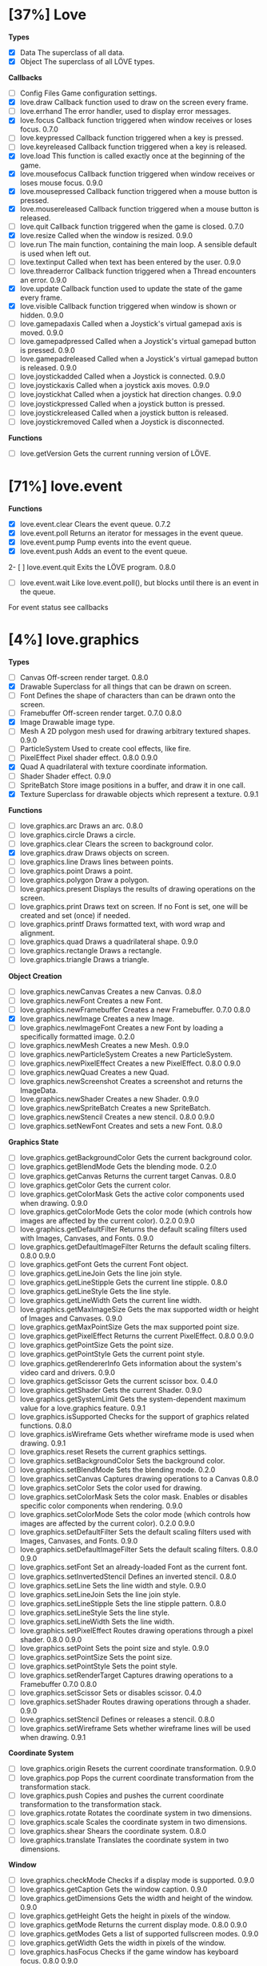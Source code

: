 
* [37%] Love
*Types*
- [X] Data	The superclass of all data.		
- [X] Object	The superclass of all LÖVE types.

*Callbacks*
- [ ] Config Files	Game configuration settings.		
- [X] love.draw	Callback function used to draw on the screen every frame.		
- [ ] love.errhand	The error handler, used to display error messages.		
- [X] love.focus	Callback function triggered when window receives or loses focus.	0.7.0	
- [-] love.keypressed	Callback function triggered when a key is pressed.		
- [-] love.keyreleased	Callback function triggered when a key is released.		
- [X] love.load	This function is called exactly once at the beginning of the game.		
- [X] love.mousefocus	Callback function triggered when window receives or loses mouse focus.	0.9.0	
- [X] love.mousepressed	Callback function triggered when a mouse button is pressed.		
- [X] love.mousereleased	Callback function triggered when a mouse button is released.		
- [ ] love.quit	Callback function triggered when the game is closed.	0.7.0	
- [X] love.resize	Called when the window is resized.	0.9.0	
- [-] love.run	The main function, containing the main loop. A sensible default is used when left out.		
- [ ] love.textinput	Called when text has been entered by the user.	0.9.0	
- [ ] love.threaderror	Callback function triggered when a Thread encounters an error.	0.9.0	
- [X] love.update	Callback function used to update the state of the game every frame.		
- [X] love.visible	Callback function triggered when window is shown or hidden.	0.9.0	
- [ ] love.gamepadaxis	Called when a Joystick's virtual gamepad axis is moved.	0.9.0	
- [ ] love.gamepadpressed	Called when a Joystick's virtual gamepad button is pressed.	0.9.0	
- [ ] love.gamepadreleased	Called when a Joystick's virtual gamepad button is released.	0.9.0	
- [ ] love.joystickadded	Called when a Joystick is connected.	0.9.0	
- [ ] love.joystickaxis	Called when a joystick axis moves.	0.9.0	
- [ ] love.joystickhat	Called when a joystick hat direction changes.	0.9.0	
- [ ] love.joystickpressed	Called when a joystick button is pressed.		
- [ ] love.joystickreleased	Called when a joystick button is released.		
- [ ] love.joystickremoved	Called when a Joystick is disconnected.

*Functions*
- [ ] love.getVersion	Gets the current running version of LÖVE.

* [71%] love.event
*Functions*
- [X] love.event.clear	Clears the event queue.	0.7.2	
- [X] love.event.poll	Returns an iterator for messages in the event queue.		
- [X] love.event.pump	Pump events into the event queue.		
- [X] love.event.push	Adds an event to the event queue.		
2- [ ] love.event.quit	Exits the LÖVE program.	0.8.0	
- [ ] love.event.wait	Like love.event.poll(), but blocks until there is an event in the queue.
For event status see callbacks


* [4%] love.graphics
*Types*
- [ ] Canvas	Off-screen render target.	0.8.0	
- [X] Drawable	Superclass for all things that can be drawn on screen.		
- [ ] Font	Defines the shape of characters than can be drawn onto the screen.		
- [ ] Framebuffer	Off-screen render target.	0.7.0	0.8.0
- [X] Image	Drawable image type.		
- [ ] Mesh	A 2D polygon mesh used for drawing arbitrary textured shapes.	0.9.0	
- [ ] ParticleSystem	Used to create cool effects, like fire.		
- [ ] PixelEffect	Pixel shader effect.	0.8.0	0.9.0
- [X] Quad	A quadrilateral with texture coordinate information.		
- [ ] Shader	Shader effect.	0.9.0	
- [ ] SpriteBatch	Store image positions in a buffer, and draw it in one call.		
- [X] Texture	Superclass for drawable objects which represent a texture.	0.9.1	

*Functions*
- [ ] love.graphics.arc	Draws an arc.	0.8.0	
- [ ] love.graphics.circle	Draws a circle.		
- [ ] love.graphics.clear	Clears the screen to background color.		
- [X] love.graphics.draw	Draws objects on screen.		
- [ ] love.graphics.line	Draws lines between points.		
- [ ] love.graphics.point	Draws a point.		
- [ ] love.graphics.polygon	Draw a polygon.		
- [ ] love.graphics.present	Displays the results of drawing operations on the screen.		
- [ ] love.graphics.print	Draws text on screen. If no Font is set, one will be created and set (once) if needed.		
- [ ] love.graphics.printf	Draws formatted text, with word wrap and alignment.		
- [ ] love.graphics.quad	Draws a quadrilateral shape.		0.9.0
- [ ] love.graphics.rectangle	Draws a rectangle.		
- [ ] love.graphics.triangle	Draws a triangle.

*Object Creation*
- [ ] love.graphics.newCanvas	Creates a new Canvas.	0.8.0	
- [ ] love.graphics.newFont	Creates a new Font.		
- [ ] love.graphics.newFramebuffer	Creates a new Framebuffer.	0.7.0	0.8.0
- [X] love.graphics.newImage	Creates a new Image.		
- [ ] love.graphics.newImageFont	Creates a new Font by loading a specifically formatted image.	0.2.0	
- [ ] love.graphics.newMesh	Creates a new Mesh.	0.9.0	
- [ ] love.graphics.newParticleSystem	Creates a new ParticleSystem.		
- [ ] love.graphics.newPixelEffect	Creates a new PixelEffect.	0.8.0	0.9.0
- [ ] love.graphics.newQuad	Creates a new Quad.		
- [ ] love.graphics.newScreenshot	Creates a screenshot and returns the ImageData.		
- [ ] love.graphics.newShader	Creates a new Shader.	0.9.0	
- [ ] love.graphics.newSpriteBatch	Creates a new SpriteBatch.		
- [ ] love.graphics.newStencil	Creates a new stencil.	0.8.0	0.9.0
- [ ] love.graphics.setNewFont	Creates and sets a new Font.	0.8.0	

*Graphics State*
- [ ] love.graphics.getBackgroundColor	Gets the current background color.		
- [ ] love.graphics.getBlendMode	Gets the blending mode.	0.2.0	
- [ ] love.graphics.getCanvas	Returns the current target Canvas.	0.8.0	
- [ ] love.graphics.getColor	Gets the current color.		
- [ ] love.graphics.getColorMask	Gets the active color components used when drawing.	0.9.0	
- [ ] love.graphics.getColorMode	Gets the color mode (which controls how images are affected by the current color).	0.2.0	0.9.0
- [ ] love.graphics.getDefaultFilter	Returns the default scaling filters used with Images, Canvases, and Fonts.	0.9.0	
- [ ] love.graphics.getDefaultImageFilter	Returns the default scaling filters.	0.8.0	0.9.0
- [ ] love.graphics.getFont	Gets the current Font object.		
- [ ] love.graphics.getLineJoin	Gets the line join style.		
- [ ] love.graphics.getLineStipple	Gets the current line stipple.		0.8.0
- [ ] love.graphics.getLineStyle	Gets the line style.		
- [ ] love.graphics.getLineWidth	Gets the current line width.		
- [ ] love.graphics.getMaxImageSize	Gets the max supported width or height of Images and Canvases.	0.9.0	
- [ ] love.graphics.getMaxPointSize	Gets the max supported point size.		
- [ ] love.graphics.getPixelEffect	Returns the current PixelEffect.	0.8.0	0.9.0
- [ ] love.graphics.getPointSize	Gets the point size.		
- [ ] love.graphics.getPointStyle	Gets the current point style.		
- [ ] love.graphics.getRendererInfo	Gets information about the system's video card and drivers.	0.9.0	
- [ ] love.graphics.getScissor	Gets the current scissor box.	0.4.0	
- [ ] love.graphics.getShader	Gets the current Shader.	0.9.0	
- [ ] love.graphics.getSystemLimit	Gets the system-dependent maximum value for a love.graphics feature.	0.9.1	
- [ ] love.graphics.isSupported	Checks for the support of graphics related functions.	0.8.0	
- [ ] love.graphics.isWireframe	Gets whether wireframe mode is used when drawing.	0.9.1	
- [ ] love.graphics.reset	Resets the current graphics settings.		
- [ ] love.graphics.setBackgroundColor	Sets the background color.		
- [ ] love.graphics.setBlendMode	Sets the blending mode.	0.2.0	
- [ ] love.graphics.setCanvas	Captures drawing operations to a Canvas	0.8.0	
- [ ] love.graphics.setColor	Sets the color used for drawing.		
- [ ] love.graphics.setColorMask	Sets the color mask. Enables or disables specific color components when rendering.	0.9.0	
- [ ] love.graphics.setColorMode	Sets the color mode (which controls how images are affected by the current color).	0.2.0	0.9.0
- [ ] love.graphics.setDefaultFilter	Sets the default scaling filters used with Images, Canvases, and Fonts.	0.9.0	
- [ ] love.graphics.setDefaultImageFilter	Sets the default scaling filters.	0.8.0	0.9.0
- [ ] love.graphics.setFont	Set an already-loaded Font as the current font.		
- [ ] love.graphics.setInvertedStencil	Defines an inverted stencil.	0.8.0	
- [ ] love.graphics.setLine	Sets the line width and style.		0.9.0
- [ ] love.graphics.setLineJoin	Sets the line join style.		
- [ ] love.graphics.setLineStipple	Sets the line stipple pattern.		0.8.0
- [ ] love.graphics.setLineStyle	Sets the line style.		
- [ ] love.graphics.setLineWidth	Sets the line width.		
- [ ] love.graphics.setPixelEffect	Routes drawing operations through a pixel shader.	0.8.0	0.9.0
- [ ] love.graphics.setPoint	Sets the point size and style.		0.9.0
- [ ] love.graphics.setPointSize	Sets the point size.		
- [ ] love.graphics.setPointStyle	Sets the point style.		
- [ ] love.graphics.setRenderTarget	Captures drawing operations to a Framebuffer	0.7.0	0.8.0
- [ ] love.graphics.setScissor	Sets or disables scissor.	0.4.0	
- [ ] love.graphics.setShader	Routes drawing operations through a shader.	0.9.0	
- [ ] love.graphics.setStencil	Defines or releases a stencil.	0.8.0	
- [ ] love.graphics.setWireframe	Sets whether wireframe lines will be used when drawing.	0.9.1	

*Coordinate System*
- [ ] love.graphics.origin	Resets the current coordinate transformation.	0.9.0	
- [ ] love.graphics.pop	Pops the current coordinate transformation from the transformation stack.		
- [ ] love.graphics.push	Copies and pushes the current coordinate transformation to the transformation stack.		
- [ ] love.graphics.rotate	Rotates the coordinate system in two dimensions.		
- [ ] love.graphics.scale	Scales the coordinate system in two dimensions.		
- [ ] love.graphics.shear	Shears the coordinate system.	0.8.0	
- [ ] love.graphics.translate	Translates the coordinate system in two dimensions.		

*Window*
- [ ] love.graphics.checkMode	Checks if a display mode is supported.		0.9.0
- [ ] love.graphics.getCaption	Gets the window caption.		0.9.0
- [ ] love.graphics.getDimensions	Gets the width and height of the window.	0.9.0	
- [ ] love.graphics.getHeight	Gets the height in pixels of the window.		
- [ ] love.graphics.getMode	Returns the current display mode.	0.8.0	0.9.0
- [ ] love.graphics.getModes	Gets a list of supported fullscreen modes.		0.9.0
- [ ] love.graphics.getWidth	Gets the width in pixels of the window.		
- [ ] love.graphics.hasFocus	Checks if the game window has keyboard focus.	0.8.0	0.9.0
- [ ] love.graphics.isCreated	Checks if the display has been set.		0.9.0
- [ ] love.graphics.setCaption	Sets the window caption.		0.9.0
- [ ] love.graphics.setIcon	Set window icon.	0.7.0	0.9.0
- [ ] love.graphics.setMode	Changes the display mode.		0.9.0
- [ ] love.graphics.toggleFullscreen	Toggles fullscreen.

*Enums*
- [ ] AlignMode	Text alignment.		
- [ ] BlendMode	Different ways you do alpha blending.	0.2.0	
- [ ] ColorMode	Controls how drawn images are affected by current color.	0.2.0	0.9.0
- [ ] DrawMode	Controls whether shapes are drawn as an outline, or filled.		
- [ ] FilterMode	How the image is filtered when scaling.		
- [ ] GraphicsFeature	Graphics features that can be checked for with love.graphics.isSupported.	0.8.0	
- [ ] GraphicsLimit	Types of system-dependent graphics limits.	0.9.1	
- [ ] LineJoin	Line join style.		
- [ ] LineStyle	The styles in which lines are drawn.		
- [ ] MeshDrawMode	How a Mesh's vertices are used when drawing.	0.9.0	
- [ ] PointStyle	How points should be drawn.		
- [ ] SpriteBatchUsage	Usage hints for SpriteBatches.	0.8.0	
- [ ] TextureFormat	Controls the canvas texture format.	0.9.0	
- [ ] WrapMode	How the image wraps inside a large Quad.

* [100%] love.timer
*functions*
1) [X] love.timer.getAverageDelta	Returns the average delta time over the last second.	0.9.0	
2) [X] love.timer.getDelta	Returns the time between the last two frames.		
3) [X] love.timer.getFPS	Returns the current frames per second.		
4) [X] love.timer.getTime	Returns the amount of time since some time in the past.		
5) [X] love.timer.sleep	Pauses the current thread for the specified amount of time.		
6) [X] love.timer.step	Measures the time between two frames.

* [0%] love.window
*Functions*
- [ ] love.window.getDesktopDimensions	Gets the width and height of the desktop.	0.9.0	
- [ ] love.window.getDimensions	Gets the width and height of the window.	0.9.0	
- [ ] love.window.getDisplayCount	Gets the number of connected monitors.	0.9.0	
- [ ] love.window.getFullscreen	Gets whether the window is fullscreen.	0.9.0	
- [ ] love.window.getFullscreenModes	Gets a list of supported fullscreen modes.	0.9.0	
- [ ] love.window.getHeight	Gets the height of the window.	0.9.0	
- [ ] love.window.getIcon	Gets the window icon.	0.9.0	
- [ ] love.window.getMode	Returns the current display mode.	0.9.0	
- [ ] love.window.getPixelScale	Gets the scale factor associated with the window.	0.9.1	
- [ ] love.window.getTitle	Gets the window title.	0.9.0	
- [ ] love.window.getWidth	Gets the width of the window.	0.9.0	
- [ ] love.window.hasFocus	Checks if the game window has keyboard focus.	0.9.0	
- [ ] love.window.hasMouseFocus	Checks if the game window has mouse focus.	0.9.0	
- [ ] love.window.isCreated	Checks if the window has been created.	0.9.0	
- [ ] love.window.isVisible	Checks if the game window is visible.	0.9.0	
- [ ] love.window.setFullscreen	Enters or exits fullscreen.	0.9.0	
- [ ] love.window.setIcon	Sets the window icon.	0.9.0	
- [-] love.window.setMode	Changes the display mode.	0.9.0	
- [ ] love.window.setTitle	Sets the window title.	0.9.0

*Enums*
- [ ] FullscreenType	Types of fullscreen modes.
